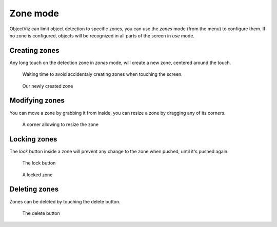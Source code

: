 Zone mode
=========

ObjectViz can limit object detection to specific zones, you can use the `zones`
mode (from the menu) to configure them. If no zone is configured, objects will
be recognized in all parts of the screen in `use` mode.


Creating zones
--------------

Any long touch on the detection zone in `zones` mode, will create a new zone,
centered around the touch.

.. figure:: images/zones_create.png
    :scale: 50%

    Waiting time to avoid accidentaly creating zones when touching the screen.

.. figure:: images/zones_created.png
    :scale: 50%

    Our newly created zone

Modifying zones
---------------

You can move a zone by grabbing it from inside, you can resize a zone by
dragging any of its corners.

.. figure:: images/zones_corner.png
    :scale: 50%

    A corner allowing to resize the zone

Locking zones
-------------

The `lock` button inside a zone will prevent any change to the zone when
pushed, until it's pushed again.

.. figure:: images/zones_lock.png
    :scale: 50%

    The lock button

.. figure:: images/zones_locked.png
    :scale: 50%

    A locked zone

Deleting zones
--------------

Zones can be deleted by touching the delete button.

.. figure:: images/zones_delete.png
    :scale: 50%

    The delete button

